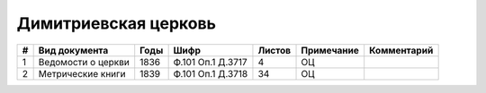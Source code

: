 
.. Church datasheet RST template
.. Autogenerated by cfp-sphinx.py

.. index:: Димитриевская церковь

Димитриевская церковь
=====================

.. list-table::
   :header-rows: 1

   * - #
     - Вид документа
     - Годы
     - Шифр
     - Листов
     - Примечание
     - Комментарий

   * - 1
     - Ведомости о церкви
     - 1836
     - Ф.101 Оп.1 Д.3717
     - 4
     - ОЦ
     - 
   * - 2
     - Метрические книги
     - 1839
     - Ф.101 Оп.1 Д.3718
     - 34
     - ОЦ
     - 


